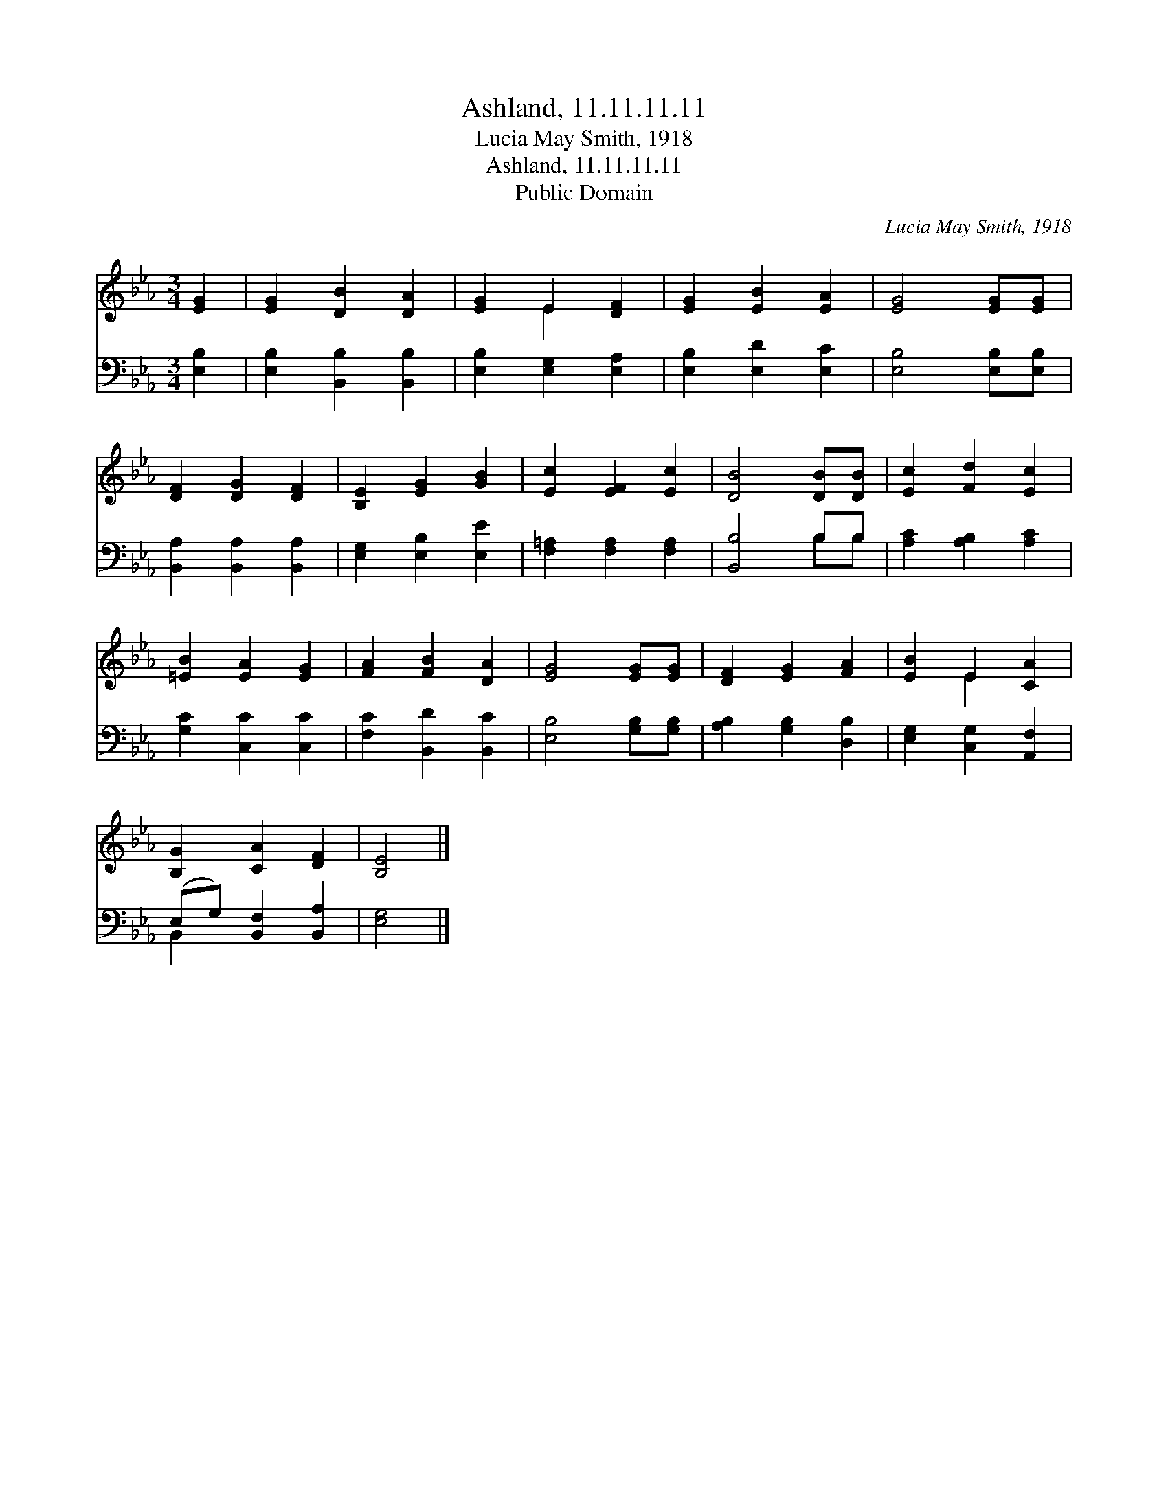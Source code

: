 X:1
T:Ashland, 11.11.11.11
T:Lucia May Smith, 1918
T:Ashland, 11.11.11.11
T:Public Domain
C:Lucia May Smith, 1918
Z:Public Domain
%%score ( 1 2 ) ( 3 4 )
L:1/8
M:3/4
K:Eb
V:1 treble 
V:2 treble 
V:3 bass 
V:4 bass 
V:1
 [EG]2 | [EG]2 [DB]2 [DA]2 | [EG]2 E2 [DF]2 | [EG]2 [EB]2 [EA]2 | [EG]4 [EG][EG] | %5
 [DF]2 [DG]2 [DF]2 | [B,E]2 [EG]2 [GB]2 | [Ec]2 [EF]2 [Ec]2 | [DB]4 [DB][DB] | [Ec]2 [Fd]2 [Ec]2 | %10
 [=EB]2 [EA]2 [EG]2 | [FA]2 [FB]2 [DA]2 | [EG]4 [EG][EG] | [DF]2 [EG]2 [FA]2 | [EB]2 E2 [CA]2 | %15
 [B,G]2 [CA]2 [DF]2 | [B,E]4 |] %17
V:2
 x2 | x6 | x2 E2 x2 | x6 | x6 | x6 | x6 | x6 | x6 | x6 | x6 | x6 | x6 | x6 | x2 E2 x2 | x6 | x4 |] %17
V:3
 [E,B,]2 | [E,B,]2 [B,,B,]2 [B,,B,]2 | [E,B,]2 [E,G,]2 [E,A,]2 | [E,B,]2 [E,D]2 [E,C]2 | %4
 [E,B,]4 [E,B,][E,B,] | [B,,A,]2 [B,,A,]2 [B,,A,]2 | [E,G,]2 [E,B,]2 [E,E]2 | %7
 [F,=A,]2 [F,A,]2 [F,A,]2 | [B,,B,]4 B,B, | [A,C]2 [A,B,]2 [A,C]2 | [G,C]2 [C,C]2 [C,C]2 | %11
 [F,C]2 [B,,D]2 [B,,C]2 | [E,B,]4 [G,B,][G,B,] | [A,B,]2 [G,B,]2 [D,B,]2 | %14
 [E,G,]2 [C,G,]2 [A,,F,]2 | (E,G,) [B,,F,]2 [B,,A,]2 | [E,G,]4 |] %17
V:4
 x2 | x6 | x6 | x6 | x6 | x6 | x6 | x6 | x4 B,B, | x6 | x6 | x6 | x6 | x6 | x6 | B,,2 x4 | x4 |] %17

